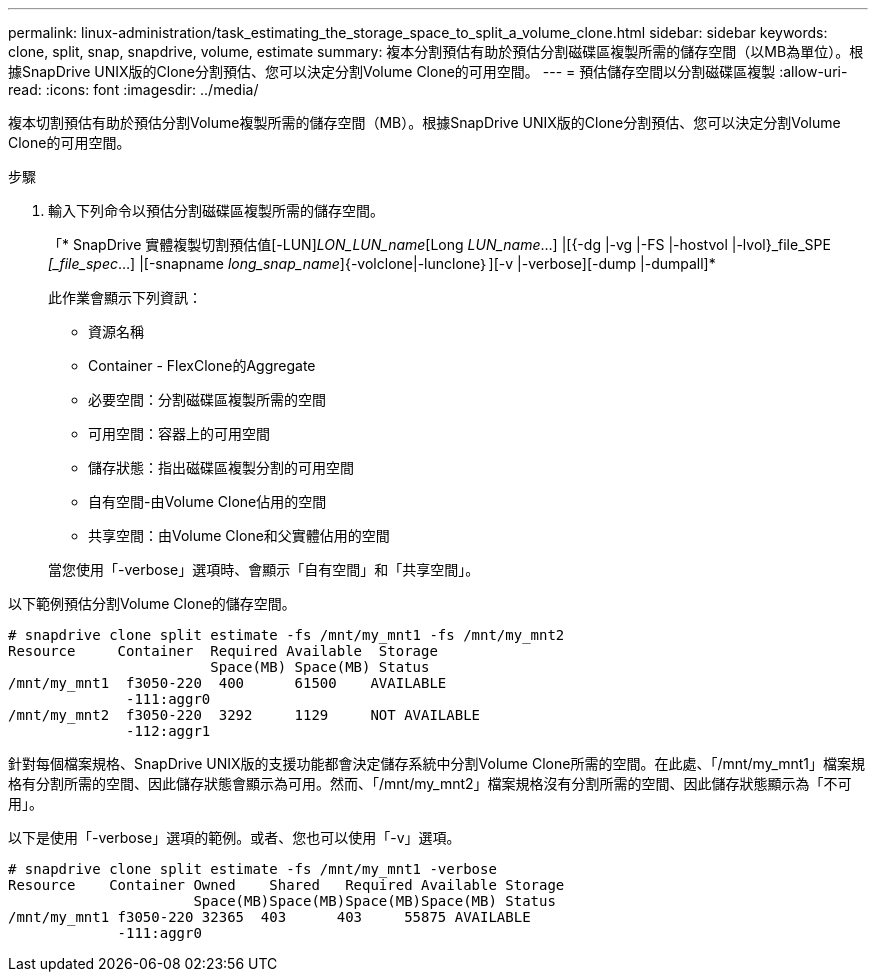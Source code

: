 ---
permalink: linux-administration/task_estimating_the_storage_space_to_split_a_volume_clone.html 
sidebar: sidebar 
keywords: clone, split, snap, snapdrive, volume, estimate 
summary: 複本分割預估有助於預估分割磁碟區複製所需的儲存空間（以MB為單位）。根據SnapDrive UNIX版的Clone分割預估、您可以決定分割Volume Clone的可用空間。 
---
= 預估儲存空間以分割磁碟區複製
:allow-uri-read: 
:icons: font
:imagesdir: ../media/


[role="lead"]
複本切割預估有助於預估分割Volume複製所需的儲存空間（MB）。根據SnapDrive UNIX版的Clone分割預估、您可以決定分割Volume Clone的可用空間。

.步驟
. 輸入下列命令以預估分割磁碟區複製所需的儲存空間。
+
「* SnapDrive 實體複製切割預估值[-LUN]_LON_LUN_name_[Long __LUN_name__...] |[{-dg |-vg |-FS |-hostvol |-lvol}_file_SPE _[_file_spec_...] |[-snapname _long_snap_name_]{-volclone|-lunclone｝][-v |-verbose][-dump |-dumpall]*

+
此作業會顯示下列資訊：

+
** 資源名稱
** Container - FlexClone的Aggregate
** 必要空間：分割磁碟區複製所需的空間
** 可用空間：容器上的可用空間
** 儲存狀態：指出磁碟區複製分割的可用空間
** 自有空間-由Volume Clone佔用的空間
** 共享空間：由Volume Clone和父實體佔用的空間


+
當您使用「-verbose」選項時、會顯示「自有空間」和「共享空間」。



以下範例預估分割Volume Clone的儲存空間。

[listing]
----
# snapdrive clone split estimate -fs /mnt/my_mnt1 -fs /mnt/my_mnt2
Resource     Container  Required Available  Storage
                        Space(MB) Space(MB) Status
/mnt/my_mnt1  f3050-220  400      61500    AVAILABLE
              -111:aggr0
/mnt/my_mnt2  f3050-220  3292     1129     NOT AVAILABLE
              -112:aggr1
----
針對每個檔案規格、SnapDrive UNIX版的支援功能都會決定儲存系統中分割Volume Clone所需的空間。在此處、「/mnt/my_mnt1」檔案規格有分割所需的空間、因此儲存狀態會顯示為可用。然而、「/mnt/my_mnt2」檔案規格沒有分割所需的空間、因此儲存狀態顯示為「不可用」。

以下是使用「-verbose」選項的範例。或者、您也可以使用「-v」選項。

[listing]
----
# snapdrive clone split estimate -fs /mnt/my_mnt1 -verbose
Resource    Container Owned    Shared   Required Available Storage
                      Space(MB)Space(MB)Space(MB)Space(MB) Status
/mnt/my_mnt1 f3050-220 32365  403      403     55875 AVAILABLE
             -111:aggr0
----